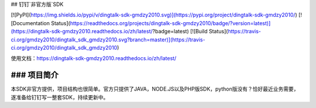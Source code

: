 ## 钉钉`非官方版`SDK

[![PyPI](https://img.shields.io/pypi/v/dingtalk-sdk-gmdzy2010.svg)](https://pypi.org/project/dingtalk-sdk-gmdzy2010/)
[![Documentation Status](https://readthedocs.org/projects/dingtalk-sdk-gmdzy2010/badge/?version=latest)](https://dingtalk-sdk-gmdzy2010.readthedocs.io/zh/latest/?badge=latest)
[![Build Status](https://travis-ci.org/gmdzy2010/dingtalk_sdk_gmdzy2010.svg?branch=master)](https://travis-ci.org/gmdzy2010/dingtalk_sdk_gmdzy2010)  

使用文档：https://dingtalk-sdk-gmdzy2010.readthedocs.io/zh/latest/


### 项目简介
--------------------  
本SDK非官方提供，项目结构也很简单。官方只提供了JAVA，NODE.JS以及PHP版SDK，python版没有？恰好最近业务需要，遂准备给钉钉写一整套SDK，持续更新中。  


